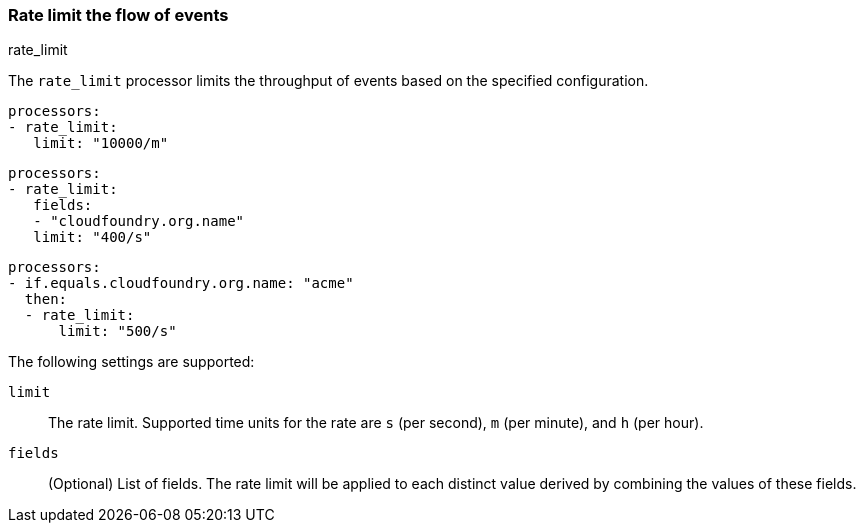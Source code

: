 [[rate_limit]]
=== Rate limit the flow of events

++++
<titleabbrev>rate_limit</titleabbrev>
++++

The `rate_limit` processor limits the throughput of events based on
the specified configuration.

[source,yaml]
-----------------------------------------------------
processors:
- rate_limit:
   limit: "10000/m"
-----------------------------------------------------

[source,yaml]
-----------------------------------------------------
processors:
- rate_limit:
   fields:
   - "cloudfoundry.org.name"
   limit: "400/s"
-----------------------------------------------------

[source,yaml]
-----------------------------------------------------
processors:
- if.equals.cloudfoundry.org.name: "acme"
  then:
  - rate_limit:
      limit: "500/s"
-----------------------------------------------------

The following settings are supported:

`limit`:: The rate limit. Supported time units for the rate are `s` (per second), `m` (per minute), and `h` (per hour).
`fields`:: (Optional) List of fields. The rate limit will be applied to each distinct value derived by combining the values of these fields.
